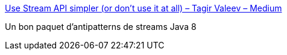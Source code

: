 :jbake-type: post
:jbake-status: published
:jbake-title: Use Stream API simpler (or don’t use it at all) – Tagir Valeev – Medium
:jbake-tags: java,programming,stream,_mois_sept.,_année_2017
:jbake-date: 2017-09-11
:jbake-depth: ../
:jbake-uri: shaarli/1505129306000.adoc
:jbake-source: https://nicolas-delsaux.hd.free.fr/Shaarli?searchterm=https%3A%2F%2Fmedium.com%2F%40tagir_valeev%2Fuse-stream-api-simpler-or-dont-use-it-at-all-ea0a44a4b1ff&searchtags=java+programming+stream+_mois_sept.+_ann%C3%A9e_2017
:jbake-style: shaarli

https://medium.com/@tagir_valeev/use-stream-api-simpler-or-dont-use-it-at-all-ea0a44a4b1ff[Use Stream API simpler (or don’t use it at all) – Tagir Valeev – Medium]

Un bon paquet d'antipatterns de streams Java 8
